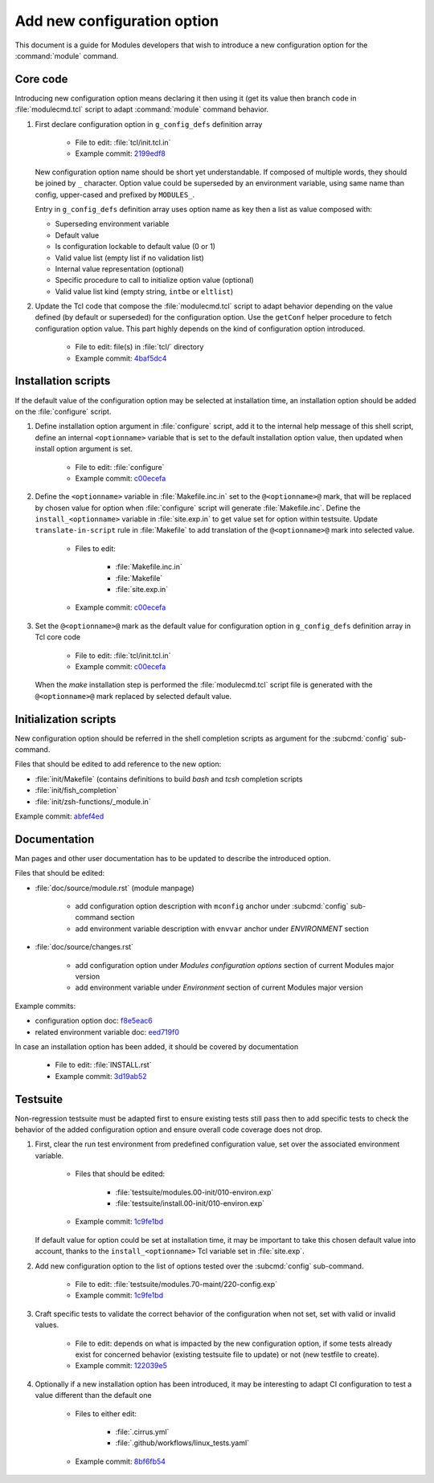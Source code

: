 .. _add-new-config-option:

Add new configuration option
============================

This document is a guide for Modules developers that wish to introduce a new
configuration option for the :command:`module` command.

Core code
---------

Introducing new configuration option means declaring it then using it (get its
value then branch code in :file:`modulecmd.tcl` script to adapt
:command:`module` command behavior.

1. First declare configuration option in ``g_config_defs`` definition array

    - File to edit: :file:`tcl/init.tcl.in`
    - Example commit: `2199edf8 <https://github.com/cea-hpc/modules/commit/2199edf8>`_

   New configuration option name should be short yet understandable. If
   composed of multiple words, they should be joined by ``_`` character.
   Option value could be superseded by an environment variable, using same name
   than config, upper-cased and prefixed by ``MODULES_``.

   Entry in ``g_config_defs`` definition array uses option name as key then a
   list as value composed with:

   - Superseding environment variable
   - Default value
   - Is configuration lockable to default value (0 or 1)
   - Valid value list (empty list if no validation list)
   - Internal value representation (optional)
   - Specific procedure to call to initialize option value (optional)
   - Valid value list kind (empty string, ``intbe`` or ``eltlist``)

2. Update the Tcl code that compose the :file:`modulecmd.tcl` script to adapt
   behavior depending on the value defined (by default or superseded) for the
   configuration option. Use the ``getConf`` helper procedure to fetch
   configuration option value. This part highly depends on the kind of
   configuration option introduced.

    - File to edit: file(s) in :file:`tcl/` directory
    - Example commit: `4baf5dc4 <https://github.com/cea-hpc/modules/commit/4baf5dc4>`_

Installation scripts
--------------------

If the default value of the configuration option may be selected at
installation time, an installation option should be added on the
:file:`configure` script.

1. Define installation option argument in :file:`configure` script, add it to
   the internal help message of this shell script, define an internal
   ``<optionname>`` variable that is set to the default installation option
   value, then updated when install option argument is set.

    - File to edit: :file:`configure`
    - Example commit: `c00ecefa <https://github.com/cea-hpc/modules/commit/c00ecefa>`_


2. Define the ``<optionname>`` variable in :file:`Makefile.inc.in` set to the
   ``@<optionname>@`` mark, that will be replaced by chosen value for option
   when :file:`configure` script will generate :file:`Makefile.inc`. Define
   the ``install_<optionname>`` variable in :file:`site.exp.in` to get value
   set for option within testsuite. Update ``translate-in-script`` rule in
   :file:`Makefile` to add translation of the ``@<optionname>@`` mark into
   selected value.

    - Files to edit:

        - :file:`Makefile.inc.in`
        - :file:`Makefile`
        - :file:`site.exp.in`

    - Example commit: `c00ecefa <https://github.com/cea-hpc/modules/commit/c00ecefa>`_

3. Set the ``@<optionname>@`` mark as the default value for configuration
   option in ``g_config_defs`` definition array in Tcl core code

    - File to edit: :file:`tcl/init.tcl.in`
    - Example commit: `c00ecefa <https://github.com/cea-hpc/modules/commit/c00ecefa>`_

   When the *make* installation step is performed the :file:`modulecmd.tcl`
   script file is generated with the ``@<optionname>@`` mark replaced by
   selected default value.

Initialization scripts
----------------------

New configuration option should be referred in the shell completion scripts as
argument for the :subcmd:`config` sub-command.

Files that should be edited to add reference to the new option:

- :file:`init/Makefile` (contains definitions to build *bash* and *tcsh*
  completion scripts
- :file:`init/fish_completion`
- :file:`init/zsh-functions/_module.in`

Example commit: `abfef4ed <https://github.com/cea-hpc/modules/commit/abfef4ed>`_

Documentation
-------------

Man pages and other user documentation has to be updated to describe the
introduced option.

Files that should be edited:

- :file:`doc/source/module.rst` (module manpage)

    - add configuration option description with ``mconfig`` anchor under
      :subcmd:`config` sub-command section
    - add environment variable description with ``envvar`` anchor under
      *ENVIRONMENT* section

- :file:`doc/source/changes.rst`

    - add configuration option under *Modules configuration options* section of
      current Modules major version
    - add environment variable under *Environment* section of current Modules
      major version

Example commits:

- configuration option doc: `f8e5eac6 <https://github.com/cea-hpc/modules/commit/f8e5eac6>`_
- related environment variable doc: `eed719f0 <https://github.com/cea-hpc/modules/commit/eed719f0>`_

In case an installation option has been added, it should be covered by documentation

    - File to edit: :file:`INSTALL.rst`
    - Example commit: `3d19ab52 <https://github.com/cea-hpc/modules/commit/3d19ab52>`_

Testsuite
---------

Non-regression testsuite must be adapted first to ensure existing tests still
pass then to add specific tests to check the behavior of the added
configuration option and ensure overall code coverage does not drop.

1. First, clear the run test environment from predefined configuration value,
   set over the associated environment variable.

    - Files that should be edited:

        - :file:`testsuite/modules.00-init/010-environ.exp`
        - :file:`testsuite/install.00-init/010-environ.exp`

    - Example commit: `1c9fe1bd <https://github.com/cea-hpc/modules/commit/1c9fe1bd>`_

   If default value for option could be set at installation time, it may be
   important to take this chosen default value into account, thanks to the
   ``install_<optionname>`` Tcl variable set in :file:`site.exp`.

2. Add new configuration option to the list of options tested over the
   :subcmd:`config` sub-command.

    - File to edit: :file:`testsuite/modules.70-maint/220-config.exp`
    - Example commit: `1c9fe1bd <https://github.com/cea-hpc/modules/commit/1c9fe1bd>`_

3. Craft specific tests to validate the correct behavior of the configuration
   when not set, set with valid or invalid values.

    - File to edit: depends on what is impacted by the new configuration
      option, if some tests already exist for concerned behavior (existing
      testsuite file to update) or not (new testfile to create).

    - Example commit: `122039e5 <https://github.com/cea-hpc/modules/commit/122039e5>`_

4. Optionally if a new installation option has been introduced, it may be
   interesting to adapt CI configuration to test a value different than the
   default one

    - Files to either edit:

        - :file:`.cirrus.yml`
        - :file:`.github/workflows/linux_tests.yaml`

    - Example commit: `8bf6fb54 <https://github.com/cea-hpc/modules/commit/8bf6fb54>`_
